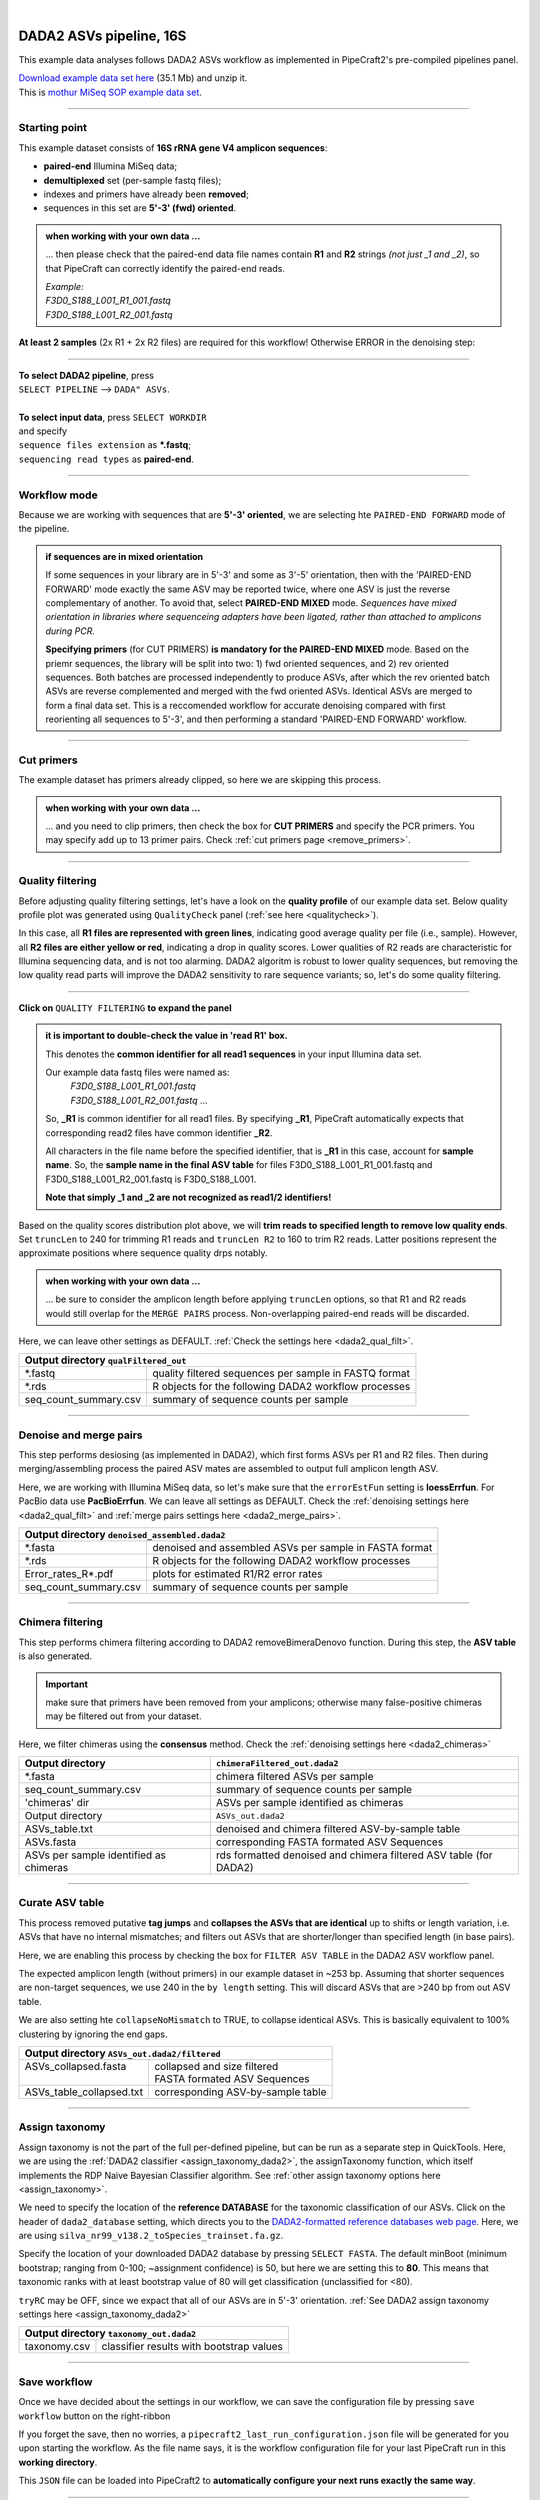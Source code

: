 .. |PipeCraft2_logo| image:: _static/PipeCraft2_icon_v2.png
  :width: 50
  :alt: Alternative text
  :target: https://github.com/pipecraft2/user_guide

.. raw:: html

    <style> .red {color:#ff0000; font-weight:bold; font-size:16px} </style>

.. role:: red

.. raw:: html

    <style> .green {color:#00f03d; font-weight:bold; font-size:16px} </style>

.. role:: green
  
.. |fastqc_per_base_sequence_quality_plot| image:: _static/fastqc_per_base_sequence_quality_plot.png
  :width: 850
  :alt: Alternative text

.. |workflow_finished| image:: _static/workflow_finished.png
  :width: 300
  :alt: Alternative text
  :class: center

.. |stop_workflow| image:: _static/stop_workflow.png
  :width: 200
  :alt: Alternative text

.. |DADA2_PE_FWD| image:: _static/DADA2_PE_FWD.png
  :width: 700
  :alt: Alternative text

.. |DADA2_quality_filt_expand| image:: _static/DADA2_quality_filt_expand.png
  :width: 600
  :alt: Alternative text

.. |DADA2_denoise_expand| image:: _static/DADA2_denoise_expand.png
  :width: 600
  :alt: Alternative text

.. |DADA2_assign_tax_expand| image:: _static/DADA2_assign_tax_expand.png
  :width: 600
  :alt: Alternative text

.. |DADA2_filter_table_expand| image:: _static/DADA2_filter_table_expand.png
  :width: 600
  :alt: Alternative text

.. |DADA2_2samples_needed| image:: _static/troubleshoot/DADA2_2samples_needed.png
  :width: 300
  :alt: Alternative text

.. |output_icon| image:: _static/output_icon.png
  :width: 50
  :alt: Alternative text

.. |save| image:: _static/save.png
  :width: 50
  :alt: Alternative text

.. |pulling_image| image:: _static/pulling_image.png
  :width: 280
  :alt: Alternative text

.. meta::
    :description lang=en:
        PipeCraft manual. tutorial

|

DADA2 ASVs pipeline, 16S |PipeCraft2_logo|
------------------------------------------

This example data analyses follows DADA2 ASVs workflow as implemented in PipeCraft2's pre-compiled pipelines panel. 

| `Download example data set here <https://mothur.s3.us-east-2.amazonaws.com/wiki/miseqsopdata.zip>`_ (35.1 Mb) and unzip it. 
| This is `mothur MiSeq SOP example data set <https://mothur.org/wiki/miseq_sop/>`_. 

____________________________________________________

Starting point 
~~~~~~~~~~~~~~

This example dataset consists of **16S rRNA gene V4 amplicon sequences**:

- **paired-end** Illumina MiSeq data;
- **demultiplexed** set (per-sample fastq files);
- indexes and primers have already been **removed**;
- sequences in this set are **5'-3' (fwd) oriented**.


.. admonition:: when working with your own data ...

  ... then please check that the paired-end data file names contain **R1** and **R2** strings *(not just _1 and _2)*, so that 
  PipeCraft can correctly identify the paired-end reads.

  | *Example:*
  | *F3D0_S188_L001_R1_001.fastq*
  | *F3D0_S188_L001_R2_001.fastq*

  
**At least 2 samples** (2x R1 + 2x R2 files) are required for this workflow! Otherwise ERROR in the denoising step:

|DADA2_2samples_needed| 

____________________________________________________

| **To select DADA2 pipeline**, press
| ``SELECT PIPELINE`` --> ``DADA" ASVs``.
| 
| **To select input data**, press ``SELECT WORKDIR``
| and specify
| ``sequence files extension`` as **\*.fastq**;  
| ``sequencing read types`` as **paired-end**.

____________________________________________________

Workflow mode
~~~~~~~~~~~~~

Because we are working with sequences that are **5'-3' oriented**, we are selecting hte ``PAIRED-END FORWARD`` mode of the pipeline. 

|DADA2_PE_FWD| 

.. admonition:: if sequences are in mixed orientation
 
 If some sequences in your library are in 5'-3' and some as 3'-5' orientation, 
 then with the 'PAIRED-END FORWARD' mode exactly the same ASV may be reported twice, where one ASV is just the reverse complementary of another. 
 To avoid that, select **PAIRED-END MIXED** mode. 
 *Sequences have mixed orientation in libraries where sequenceing adapters have been ligated, rather than attached to amplicons during PCR.*

 **Specifying primers** (for CUT PRIMERS) **is mandatory for the PAIRED-END MIXED** mode. Based on the priemr sequences, the library will be split into two: 
 1) fwd oriented sequences, and 2) rev oriented sequences. Both batches are processed independently to produce ASVs, after which the rev oriented batch ASVs are 
 reverse complemented and merged with the fwd oriented ASVs. Identical ASVs are merged to form a final data set. This is a reccomended workflow for accurate denoising compared with first 
 reorienting all sequences to 5'-3', and then performing a standard 'PAIRED-END FORWARD' workflow.

____________________________________________________

Cut primers
~~~~~~~~~~~

The example dataset has primers already clipped, so here we are skipping this process.

.. admonition:: when working with your own data ... 

  ... and you need to clip primers, then check the box for **CUT PRIMERS** and specify the PCR primers. 
  You may specify add up to 13 primer pairs. 
  Check :ref:`cut primers page <remove_primers>`.

____________________________________________________
 
Quality filtering 
~~~~~~~~~~~~~~~~~

Before adjusting quality filtering settings, let's have a look on the **quality profile** of our example data set. 
Below quality profile plot was generated using ``QualityCheck`` panel (:ref:`see here <qualitycheck>`).

|fastqc_per_base_sequence_quality_plot|

In this case, all **R1 files are represented with green lines**, indicating good average quality per file (i.e., sample). 
However, all **R2 files are either yellow or red**, indicating a drop in quality scores. 
Lower qualities of R2 reads are characteristic for Illumina sequencing data, and is not too alarming. 
DADA2 algoritm is robust to lower quality sequences, but removing the low quality read parts
will improve the DADA2 sensitivity to rare sequence variants; so, let's do some quality filtering. 

____________________________________________________

**Click on** ``QUALITY FILTERING`` **to expand the panel**

|DADA2_quality_filt_expand|

.. admonition:: it is important to double-check the value in 'read R1' box.

  This denotes the **common identifier for all read1 sequences** in your input Illumina data set. 

  Our example data fastq files were named as:
    | *F3D0_S188_L001_R1_001.fastq*
    | *F3D0_S188_L001_R2_001.fastq* ...

  So, **_R1** is common identifier for all read1 files.
  By specifying **_R1**, PipeCraft automatically expects that corresponding read2 files have common identifier **_R2**. 

  All characters in the file name before the specified identifier, that is **_R1** in this case, account for **sample name**.
  So, the **sample name in the final ASV table** for files F3D0_S188_L001_R1_001.fastq and F3D0_S188_L001_R2_001.fastq is F3D0_S188_L001.

  **Note that simply _1 and _2 are not recognized as read1/2 identifiers!**

Based on the quality scores distribution plot above, we will **trim reads to specified length to remove low quality ends**. 
Set ``truncLen`` to 240 for trimming R1 reads and ``truncLen R2`` to 160 to trim R2 reads. Latter positions represent the approximate positions where sequence quality drps notably.

.. admonition:: when working with your own data ... 

  ... be sure to consider the amplicon length before applying ``truncLen`` options, so that R1 and R2 reads would still overlap for the ``MERGE PAIRS`` process.
  Non-overlapping paired-end reads will be discarded. 


Here, we can leave other settings as DEFAULT. :ref:`Check the settings here <dada2_qual_filt>`.


+-----------------------+-------------------------------------------------------+
| Output directory |output_icon|          ``qualFiltered_out``                  |
+=======================+=======================================================+
| \*.fastq              | quality filtered sequences per sample in FASTQ format |
+-----------------------+-------------------------------------------------------+
| \*.rds                | R objects for the following DADA2 workflow processes  |
+-----------------------+-------------------------------------------------------+
| seq_count_summary.csv | summary of sequence counts per sample                 |
+-----------------------+-------------------------------------------------------+

____________________________________________________

Denoise and merge pairs
~~~~~~~~~~~~~~~~~~~~~~~

This step performs desiosing (as implemented in DADA2), which first forms ASVs per R1 and R2 files. 
Then during merging/assembling process the paired ASV mates are assembled to output full amplicon length ASV. 

|DADA2_denoise_expand| 

Here, we are working with Illumina MiSeq data, so let's make sure that the ``errorEstFun`` setting is **loessErrfun**. For PacBio data use **PacBioErrfun**. 
We can leave all settings as DEFAULT. Check the :ref:`denoising settings here <dada2_qual_filt>` and :ref:`merge pairs settings here <dada2_merge_pairs>`.

+----------------------------------+--------------------------------------------------------+
| Output directory |output_icon|          ``denoised_assembled.dada2``                      |
+==================================+========================================================+
| \*.fasta                         | denoised and assembled ASVs per sample in FASTA format |
+----------------------------------+--------------------------------------------------------+
| \*.rds                           | R objects for the following DADA2 workflow processes   |
+----------------------------------+--------------------------------------------------------+
| Error_rates_R*.pdf               | plots for estimated R1/R2 error rates                  |
+----------------------------------+--------------------------------------------------------+
| seq_count_summary.csv            | summary of sequence counts per sample                  |
+----------------------------------+--------------------------------------------------------+

___________________________________________________

Chimera filtering
~~~~~~~~~~~~~~~~~

This step performs chimera filtering according to DADA2 removeBimeraDenovo function. During this step, the **ASV table** is also generated. 

.. important:: 

  make sure that primers have been removed from your amplicons; otherwise many false-positive chimeras may be filtered out from your dataset. 

Here, we filter chimeras using the **consensus** method. Check the :ref:`denoising settings here <dada2_chimeras>`  

+----------------------------------------+-------------------------------------------------------------------+
| Output directory                       | ``chimeraFiltered_out.dada2``                                     |
+========================================+===================================================================+
| \*.fasta                               | chimera filtered ASVs per sample                                  |
+----------------------------------------+-------------------------------------------------------------------+
| seq_count_summary.csv                  | summary of sequence counts per sample                             |
+----------------------------------------+-------------------------------------------------------------------+
| 'chimeras' dir                         | ASVs per sample identified as chimeras                            |
+----------------------------------------+-------------------------------------------------------------------+
| Output directory                       | ``ASVs_out.dada2``                                                |
+----------------------------------------+-------------------------------------------------------------------+
| ASVs_table.txt                         | denoised and chimera filtered ASV-by-sample table                 |
+----------------------------------------+-------------------------------------------------------------------+
| ASVs.fasta                             | corresponding FASTA formated ASV Sequences                        |
+----------------------------------------+-------------------------------------------------------------------+
| ASVs per sample identified as chimeras | rds formatted denoised and chimera filtered ASV table (for DADA2) |
+----------------------------------------+-------------------------------------------------------------------+

____________________________________________________

Curate ASV table
~~~~~~~~~~~~~~~~

This process removed putative **tag jumps** and **collapses the ASVs that are identical** up to shifts or length variation, 
i.e. ASVs that have no internal mismatches; and 
filters out ASVs that are shorter/longer than specified length (in base pairs).

|DADA2_filter_table_expand|

Here, we are enabling this process by checking the box for ``FILTER ASV TABLE`` in the DADA2 ASV workflow panel. 

The expected amplicon length (without primers) in our example dataset in ~253 bp. Assuming that shorter sequences are non-target sequences, 
we use 240 in the ``by length`` setting. This will discard ASVs that are >240 bp from out ASV table.

We are also setting hte ``collapseNoMismatch`` to TRUE, to collapse identical ASVs. This is basically equivalent to 100% clustering by ignoring the end gaps.

+----------------------------------------------------------+-----------------------------------+
| Output directory |output_icon| ``ASVs_out.dada2/filtered``                                   |
+==========================================================+===================================+
|| ASVs_collapsed.fasta                                    || collapsed and size filtered      |
||                                                         || FASTA formated ASV Sequences     |
+----------------------------------------------------------+-----------------------------------+
| ASVs_table_collapsed.txt                                 | corresponding ASV-by-sample table |
+----------------------------------------------------------+-----------------------------------+

____________________________________________________

Assign taxonomy
~~~~~~~~~~~~~~~

Assign taxonomy is not the part of the full per-defined pipeline, but can be run as a separate step in QuickTools.
Here, we are using the :ref:`DADA2 classifier <assign_taxonomy_dada2>`, the assignTaxonomy function, 
which itself implements the RDP Naive Bayesian Classifier algorithm. 
See :ref:`other assign taxonomy options here <assign_taxonomy>`.

We need to specify the location of the **reference DATABASE** for the taxonomic classification of our ASVs. Click on the header of ``dada2_database`` setting, 
which directs you to the `DADA2-formatted reference databases web page <https://benjjneb.github.io/dada2/training.html>`_.
Here, we are using ``silva_nr99_v138.2_toSpecies_trainset.fa.gz``. 

|DADA2_assign_tax_expand|

Specify the location of your downloaded DADA2 database by pressing ``SELECT FASTA``. 
The default minBoot (minimum bootstrap; ranging from 0-100; ~assignment confidence) is 50, but here we are setting this to **80**. 
This means that taxonomic ranks with at least bootstrap value of 80 will get classification (unclassified for <80). 

``tryRC`` may be OFF, since we expact that all of our ASVs are in 5'-3' orientation. 
:ref:`See DADA2 assign taxonomy settings here <assign_taxonomy_dada2>`

+-------------------------------------------------------------+
| Output directory   |output_icon| ``taxonomy_out.dada2``     |
+==================+==========================================+
| taxonomy.csv     | classifier results with bootstrap values |
+------------------+------------------------------------------+

___________________________________________________

Save workflow
~~~~~~~~~~~~~

Once we have decided about the settings in our workflow, we can save the configuration file by pressing ``save workflow`` button on the right-ribbon
|save|

If you forget the save, then no worries, a ``pipecraft2_last_run_configuration.json`` file will be generated for you upon starting the workflow.
As the file name says, it is the workflow configuration file for your last PipeCraft run in this **working directory**. 

This ``JSON`` file can be loaded into PipeCraft2 to **automatically configure your next runs exactly the same way**.

___________________________________________________

Start the workflow
~~~~~~~~~~~~~~~~~~

Press ``START`` on the left ribbon **to start the analyses**.

.. admonition:: when running the module for the first time ...
  
  ... a docker image will be first pulled to start the process. 

  For example: |pulling_image|


When you need to STOP the workflow, press ``STOP`` button |stop_workflow|


.. admonition:: When the workflow has completed ...

  ... a message window will be displayed.

  |workflow_finished|

___________________________________________________

Examine the outputs
~~~~~~~~~~~~~~~~~~~

Several process-specific output folders are generated |output_icon|

+-------------------------------+--------------------------------------------------------+
| ``qualFiltered_out``          | quality filtered paired-end **fastq** files per sample |
+-------------------------------+--------------------------------------------------------+
| ``denoised_assembled.dada2``  | denoised and assembled **fasta** files per sample      |
+-------------------------------+--------------------------------------------------------+
| ``chimeraFiltered_out.dada2`` | chimera filtered **fasta** files per sample            |
+-------------------------------+--------------------------------------------------------+
| ``ASVs_out.dada2``            | **ASVs table**, and ASV sequences files                |
+-------------------------------+--------------------------------------------------------+
| ``taxonomy_out.dada2``        | ASVs **taxonomy table** (taxonomy.csv)                 |
+-------------------------------+--------------------------------------------------------+

.. _seq_count_summary:

Each folder (except ASVs_out.dada2 and taxonomy_out.dada2) contain 
**summary of the sequence counts** (``seq_count_summary.csv``). 
Examine those to track the read counts throughout the pipeline. 

For example, from the ``seq_count_summary.csv`` file in ``qualFiltered_out`` we see that on average ~91% of the sequences survived the quality filtering step.

+------------------+-------+--------------+
|                  | input | qualFiltered |
+------------------+-------+--------------+
| F3D0_S188_L001   | 7793  | 7113         |
+------------------+-------+--------------+
| F3D1_S189_L001   | 5869  | 5299         |
+------------------+-------+--------------+
| F3D141_S207_L001 | 5958  | 5463         |
+------------------+-------+--------------+
| F3D142_S208_L001 | 3183  | 2914         |
+------------------+-------+--------------+
| F3D143_S209_L001 | 3178  | 2941         |
+------------------+-------+--------------+
| ...              |       |              |
+------------------+-------+--------------+


``ASVs_out.dada2`` directory contains **ASVs table** (ASVs_table.txt), where the **1st column** represents ASV identifiers (sha1 encoded), 
**2nd column** is the sequence of and ASV,
and all the following columns represent number of sequences in the corresponding sample (sample name is taken from the file name). This is tab delimited text file. 

*ASVs_table.txt; first 4 samples and 4 ASVs*

+--------------+------------+----------------+----------------+------------------+
| ASV          | Sequence   | F3D0_S188_L001 | F3D1_S189_L001 | F3D141_S207_L001 |
+--------------+------------+----------------+----------------+------------------+
| 7c6864ace... | TACGGAG... | 579            | 405            | 444              |
+--------------+------------+----------------+----------------+------------------+
| 1e3c68bda... | TACGGAG... | 345            | 353            | 362              |
+--------------+------------+----------------+----------------+------------------+
| 4ee096262... | TACGGAG..  | 449            | 231            | 345              |
+--------------+------------+----------------+----------------+------------------+
| 1cf2c5b8e... | TACGGAG... | 430            | 69             | 164              |
+--------------+------------+----------------+----------------+------------------+

The **ASV + Sequences** info are also represented in the fasta file (ASVs.fasta) in the ``ASVs_out.dada2`` directory. 

.. admonition:: did 'FILTER ASV TABLE' have any effect?

  In this example, we applied also ``collapseNoMismatch`` and ``by length`` filtering. 
  The results of this is in the ``ASVs_out.dada2/filtered`` folder. 
  If we examine the ``README.txt`` file in that folder, then we see that **ASVs_collapsed.fasta contains 232 ASVs** and 
  **none of the ASVs were filtered out based on the length filter** (240 bp). 
  ASVs.fasta in the ``ASVs_out.dada2`` folder contains also 232 ASVs; thus, in this case, the 'FILTER ASV TABLE' did not do anything. 



  For this example, it is also fast, but for the large datasets, the ``collapseNoMismatch`` process may take several days. 
  Nevertheless, ``by length`` filtering is fast and can be beneficial when one is interesed to remove short off-target ASVs. 
  

Result from the **taxonomy annotation** process - **taxonomy table** (taxonomy.csv) - is located at the ``taxonomy_out.dada2`` directory. 
Since we performed also ``FILTER ASV TABLE`` process, then taxonomy was assigned to **ASVs_collapsed.fasta** file in the ``ASVs_out.dada2/filtered`` folder (otherwise it is ASVs.fasta). 

*Taxonomy results for the first 5 ASVs*

+--------------+------------+----------+--------------+-------------+---------------+----------------+-------------+------------+---------+--------+-------+-------+--------+-------+---------+
| ASV          | Sequence   | Kingdom  | Phylum       | Class       | Order         | Family         | Genus       | Species    | Kingdom | Phylum | Class | Order | Family | Genus | Species |
+--------------+------------+----------+--------------+-------------+---------------+----------------+-------------+------------+---------+--------+-------+-------+--------+-------+---------+
| 7c6864ace... | TACGGAG... | Bacteria | Bacteroidota | Bacteroidia | Bacteroidales | Muribaculaceae | NA          | NA         | 100     | 100    | 100   | 100   | 100    | 100   | 100     |
+--------------+------------+----------+--------------+-------------+---------------+----------------+-------------+------------+---------+--------+-------+-------+--------+-------+---------+
| 1e3c68bda... | TACGGAG... | Bacteria | Bacteroidota | Bacteroidia | Bacteroidales | Muribaculaceae | NA          | NA         | 100     | 100    | 100   | 100   | 100    | 100   | 100     |
+--------------+------------+----------+--------------+-------------+---------------+----------------+-------------+------------+---------+--------+-------+-------+--------+-------+---------+
| 4ee096262... | TACGGAG..  | Bacteria | Bacteroidota | Bacteroidia | Bacteroidales | Muribaculaceae | NA          | NA         | 100     | 100    | 100   | 100   | 100    | 98    | 98      |
+--------------+------------+----------+--------------+-------------+---------------+----------------+-------------+------------+---------+--------+-------+-------+--------+-------+---------+
| 1cf2c5b8e... | TACGGAG... | Bacteria | Bacteroidota | Bacteroidia | Bacteroidales | Muribaculaceae | NA          | NA         | 100     | 100    | 100   | 100   | 100    | 100   | 82      |
+--------------+------------+----------+--------------+-------------+---------------+----------------+-------------+------------+---------+--------+-------+-------+--------+-------+---------+
| 57bde09f1... | TACGGAG... | Bacteria | Bacteroidota | Bacteroidia | Bacteroidales | Bacteroidaceae | Bacteroides | caecimuris | 100     | 100    | 100   | 100   | 100    | 100   | 100     |
+--------------+------------+----------+--------------+-------------+---------------+----------------+-------------+------------+---------+--------+-------+-------+--------+-------+---------+

"**NA**" denotes that the sequence may not have enough resolution to confidently (herein we used minimum bootstrap of 80) place that ASV within a specific taxonomic rank or 
the database lack of reference sequences for more accurate classification.
Last columns with integers (for 'Kingdom' to 'Species') represent bootstrap values for the correspoinding taxonomic unit. 

___________________________________________________

Check for the non-target hits
~~~~~~~~~~~~~~~~~~~~~~~~~~~~~

It is often the case that universal metabarcoding primers **amplify also non-target DNA regions and/or non-target taxa**. 
Working with this example dataset, we are **interesed only in Bacteria**, thus we should **get rid of the off-target noise** before proceeding with relevant statistical analyses.  

When we **carefully examine the results**, the taxonomy table, then we can see that 3 ASVs are classified as **Chloroplast** ('Order' column) and 1 ASVs as **Mitochondria** ('Family' column).

+------------------------------------------+----------+----------+----------------+---------------------+-----------------+------------------+-------+---------+---------+--------+-------+-------+--------+-------+---------+
| ASV                                      | Sequence | Kingdom  | Phylum         | Class               | Order           | Family           | Genus | Species | Kingdom | Phylum | Class | Order | Family | Genus | Species |
+------------------------------------------+----------+----------+----------------+---------------------+-----------------+------------------+-------+---------+---------+--------+-------+-------+--------+-------+---------+
| 5c25197ab1565ef226075d05cff73a9cee0e3a2f | GACAG... | Bacteria | Cyanobacteria  | Cyanobacteriia      | **Chloroplast** | NA               | NA    | NA      | 100     | 100    | 100   | 100   | 100    | 100   | 100     |
+------------------------------------------+----------+----------+----------------+---------------------+-----------------+------------------+-------+---------+---------+--------+-------+-------+--------+-------+---------+
| 1c167d19cce4b4113c12dde61306132efed8dc20 | GACAG... | Bacteria | Cyanobacteria  | Cyanobacteriia      | **Chloroplast** | NA               | NA    | NA      | 100     | 100    | 100   | 100   | 100    | 100   | 100     |
+------------------------------------------+----------+----------+----------------+---------------------+-----------------+------------------+-------+---------+---------+--------+-------+-------+--------+-------+---------+
| 2f24601af9870b6120292e9f8a8280362d8ff0e0 | GACAG... | Bacteria | Cyanobacteria  | Cyanobacteriia      | **Chloroplast** | NA               | NA    | NA      | 100     | 100    | 100   | 100   | 100    | 100   | 100     |
+------------------------------------------+----------+----------+----------------+---------------------+-----------------+------------------+-------+---------+---------+--------+-------+-------+--------+-------+---------+
| e488265f509c969b5b2f63e7345c13417ed66035 | GACGG... | Bacteria | Proteobacteria | Alphaproteobacteria | Rickettsiales   | **Mitochondria** | NA    | NA      | 100     | 100    | 100   | 100   | 100    | 100   | 100     |
+------------------------------------------+----------+----------+----------------+---------------------+-----------------+------------------+-------+---------+---------+--------+-------+-------+--------+-------+---------+

The PCR primers used to generate the amplicon library, 515F and 806R, match very well with regions in the chloroplast and mitochondria genomes; and amplyfy 
also ~250 bp fragments which are nicely sequenced alongside with the bacterial 16S fragments. 
Chloroplast sequences are similar to ones in Cyanobacteria, and mitochondria sequences to ones in Rickettsiales (because of evolutionary history of these organelles), 
therewere we see these sequences in Phylum Cyanobacteria and Order Rickettsiales in the SILVA database, respectivelly. 
However, when flagged as "Chloroplast" or "Mitochondria", then those sequences most likely originate from the corresponding organelle genomes not from the bacterial 16S rRNA. 

It is common obtain these kind of off-target sequences from environmental DNA samples (such as soil, water) since the DNA pool likely contains also plant or algal DNA. 
Chloroplast|mitochondria are not present in bacteria (or Archaea), therefore ASVs with **assignments to Chloroplast and/or Mitochondria can be considered off-target ASVs** and should be removed. 


Below, you can find a **R script to clean** your taxonomy table, ASV table and ASVs fasta file from the off-target taxa and from 'Chloroplast' and 'Mitochondria' sequences. 

.. code-block:: R
   :caption: Filter out non-target ASVs
   :linenos:

    #!/usr/bin/env Rscript
    # This is R script.

    ### Filter taxonomy table, ASV table and ASVs fasta file to exclude non-target ASVs

    # specify input tables and fasta file
    taxonomy_table = "taxonomy.csv"        # csv file
    ASV_table = "ASVs_table_collapsed.txt" # tab-delimited file
    ASV_fasta = "ASVs_collapsed.fasta"     # FASTA file
    #----------------------------------------------------------#

    library(dplyr)
    library(readr)

    # load the taxonomy and ASV table
    taxonomy = read.csv("taxonomy.csv", header = TRUE)
    ASV_table = read_tsv("ASVs_table_collapsed.txt")

    # make sure that the first column header is "ASV"
    if (colnames(taxonomy)[1] != "ASV") {
      colnames(taxonomy)[1] = "ASV"
    }
    if (colnames(ASV_table)[1] != "ASV") {
      colnames(ASV_table)[1] = "ASV"
    }

    # double-check that all Kingdom level classifications are "Bacteria" or "Archaea"
    # change tax level and tax_group as needed
    tax_level = "Kingdom"
    tax_group = "Bacteria|Archaea"
    target_taxonomy = taxonomy %>%
      filter(grepl(tax_group, .[[tax_level]]))

    # summary
    if (nrow(taxonomy) - nrow(target_taxonomy) == 0) {
      cat("\n All",tax_level, "level classifications are Bacteria|Archaea \n\n")
    } else {
      cat("\n", nrow(taxonomy) - nrow(target_taxonomy), "non", tax_group, "ASVs removed\n\n")
    }

    ## filter "Chloroplast|Mitochondria"
    # a function to check for the presence of "Chloroplast" or "Mitochondria"
    # in any column in taxonomy
    chloroplast_or_mitochondria = function(row) {
      any(grepl("Chloroplast|Mitochondria", row))
    }

    # filter out rows that contain Chloroplast or Mitochondria
    filtered_taxonomy = target_taxonomy %>%
      filter(!apply(., 1, chloroplast_or_mitochondria))

    # summary
    if (nrow(target_taxonomy) - nrow(filtered_taxonomy) == 0) {
      cat("\n None of the target_taxonomy ASVs were classified as Chloroplast|Mitochondria \n\n")
    } else {
      cat("\n Removed", nrow(target_taxonomy) - nrow(filtered_taxonomy), 
                                "Chloroplast|Mitochondria ASVs.\n\n")
    }

    # write the filtered taxonomy table to a new file
    write.csv(filtered_taxonomy, "filtered_taxonomy.csv", row.names = FALSE)


    ### filter the ASV table ->
    # get the list of good ASVs
    good_ASVs = filtered_taxonomy$ASV

    # Filter the ASV table to keep only "good ASVs"
    filtered_ASV_table = ASV_table %>%
      filter(ASV %in% good_ASVs)

    # write the filtered ASV table to a new file
    write.table(filtered_ASV_table, "taxFiltered_ASV_table.txt",
                sep = "\t", quote = F, row.names = F)


    ## filter the ASVs.fasta
    library("seqinr")
    # read the FASTA file
    ASV_fasta = read.fasta(file = ASV_fasta,
                          seqtype = "DNA")

    # filter ASV_fasta to include only "good ASVs"
    filtered_ASV_fasta = ASV_fasta[names(ASV_fasta) %in% good_ASVs]

    # convert sequences to uppercase
    filtered_ASV_fasta = lapply(filtered_ASV_fasta, toupper)

    # write the filtered ASV fasta to a new file
    write.fasta(sequences = filtered_ASV_fasta,
                names = names(filtered_ASV_fasta),
                nbchar = 999,
                file.out = "taxFiltered_ASVs.fasta")
